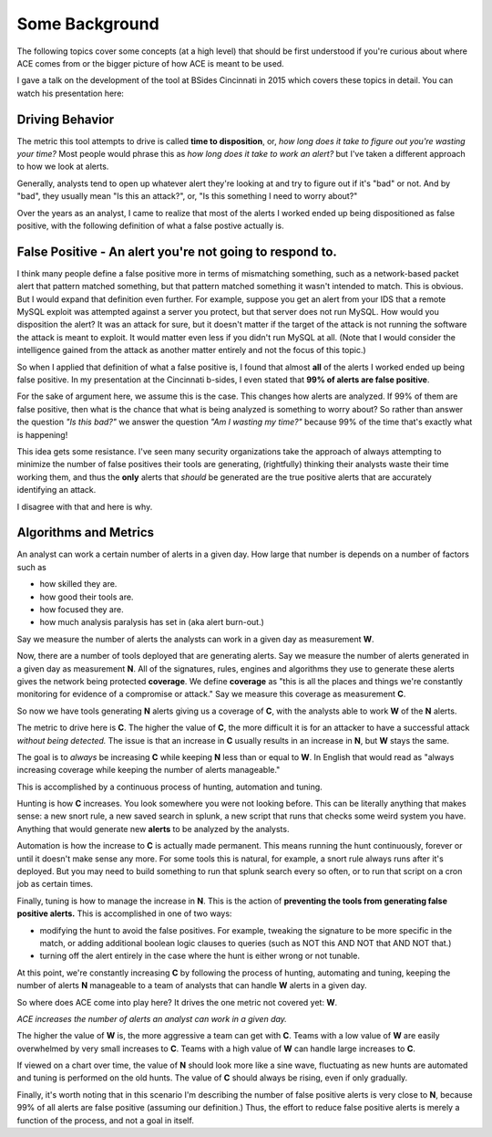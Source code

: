 Some Background
===============

The following topics cover some concepts (at a high level) that should be first understood if you're curious about where ACE comes from or the bigger picture of how ACE is meant to be used.

I gave a talk on the development of the tool at BSides Cincinnati in 2015 which covers these topics in detail. You can watch his presentation here:

.. raw:: html

   <iframe width="560" height="315" src="https://www.youtube.com/embed/okMkF-NYCHk?rel=0" frameborder="0" allow="autoplay; encrypted-media" allowfullscreen></iframe>

Driving Behavior
----------------

The metric this tool attempts to drive is called **time to disposition**, or, *how long does it take to figure out you're wasting your time?* Most people would phrase this as *how long does it take to work an alert?* but I've taken a different approach to how we look at alerts.

Generally, analysts tend to open up whatever alert they're looking at and try to figure out if it's "bad" or not. And by "bad", they usually mean "Is this an attack?", or, "Is this something I need to worry about?"

Over the years as an analyst, I came to realize that most of the alerts I worked ended up being dispositioned as false positive, with the following definition of what a false postive actually is.

False Positive - An alert you're not going to respond to.
----------------

I think many people define a false positive more in terms of mismatching something, such as a network-based packet alert that pattern matched something, but that pattern matched something it wasn't intended to match. This is obvious. But I would expand that definition even further. For example, suppose you get an alert from your IDS that a remote MySQL exploit was attempted against a server you protect, but that server does not run MySQL. How would you disposition the alert? It was an attack for sure, but it doesn't matter if the target of the attack is not running the software the attack is meant to exploit. It would matter even less if you didn't run MySQL at all. (Note that I would consider the intelligence gained from the attack as another matter entirely and not the focus of this topic.)

So when I applied that definition of what a false positive is, I found that almost **all** of the alerts I worked ended up being false positive. In my presentation at the Cincinnati b-sides, I even stated that **99% of alerts are false positive**.

For the sake of argument here, we assume this is the case. This changes how alerts are analyzed. If 99% of them are false positive, then what is the chance that what is being analyzed is something to worry about? So rather than answer the question *"Is this bad?"* we answer the question *"Am I wasting my time?"* because 99% of the time that's exactly what is happening!

This idea gets some resistance. I've seen many security organizations take the approach of always attempting to minimize the number of false positives their tools are generating, (rightfully) thinking their analysts waste their time working them, and thus the **only** alerts that *should* be generated are the true positive alerts that are accurately identifying an attack.

I disagree with that and here is why.

Algorithms and Metrics
----------------

An analyst can work a certain number of alerts in a given day. How large that number is depends on a number of factors such as

- how skilled they are.
- how good their tools are.
- how focused they are.
- how much analysis paralysis has set in (aka alert burn-out.)

Say we measure the number of alerts the analysts can work in a given day as measurement **W**.

Now, there are a number of tools deployed that are generating alerts. Say we measure the number of alerts generated in a given day as measurement **N**. All of the signatures, rules, engines and algorithms they use to generate these alerts gives the network being protected **coverage**. We define **coverage** as "this is all the places and things we're constantly monitoring for evidence of a compromise or attack." Say we measure this coverage as measurement **C**.

So now we have tools generating **N** alerts giving us a coverage of **C**, with the analysts able to work **W** of the **N** alerts.

The metric to drive here is **C**. The higher the value of **C**, the more difficult it is for an attacker to have a successful attack *without being detected.* The issue is that an increase in **C** usually results in an increase in **N**, but **W** stays the same.

The goal is to *always* be increasing **C** while keeping **N** less than or equal to **W**. In English that would read as "always increasing coverage while keeping the number of alerts manageable."

This is accomplished by a continuous process of hunting, automation and tuning.

Hunting is how **C** increases. You look somewhere you were not looking before. This can be literally anything that makes sense: a new snort rule, a new saved search in splunk, a new script that runs that checks some weird system you have. Anything that would generate new **alerts** to be analyzed by the analysts.

Automation is how the increase to **C** is actually made permanent. This means running the hunt continuously, forever or until it doesn't make sense any more. For some tools this is natural, for example, a snort rule always runs after it's deployed. But you may need to build something to run that splunk search every so often, or to run that script on a cron job as certain times.

Finally, tuning is how to manage the increase in **N**. This is the action of **preventing the tools from generating false positive alerts.** This is accomplished in one of two ways:

- modifying the hunt to avoid the false positives. For example, tweaking the signature to be more specific in the match, or adding additional boolean logic clauses to queries (such as NOT this AND NOT that AND NOT that.)
- turning off the alert entirely in the case where the hunt is either wrong or not tunable.

At this point, we're constantly increasing **C** by following the process of hunting, automating and tuning, keeping the number of alerts **N** manageable to a team of analysts that can handle **W** alerts in a given day.

So where does ACE come into play here? It drives the one metric not covered yet: **W**.

*ACE increases the number of alerts an analyst can work in a given day.*

The higher the value of **W** is, the more aggressive a team can get with **C**. Teams with a low value of **W** are easily overwhelmed by very small increases to **C**. Teams with a high value of **W** can handle large increases to **C**.

If viewed on a chart over time, the value of **N** should look more like a sine wave, fluctuating as new hunts are automated and tuning is performed on the old hunts. The value of **C** should always be rising, even if only gradually.

Finally, it's worth noting that in this scenario I'm describing the number of false positive alerts is very close to **N**, because 99% of all alerts are false positive (assuming our definition.) Thus, the effort to reduce false positive alerts is merely a function of the process, and not a goal in itself.
